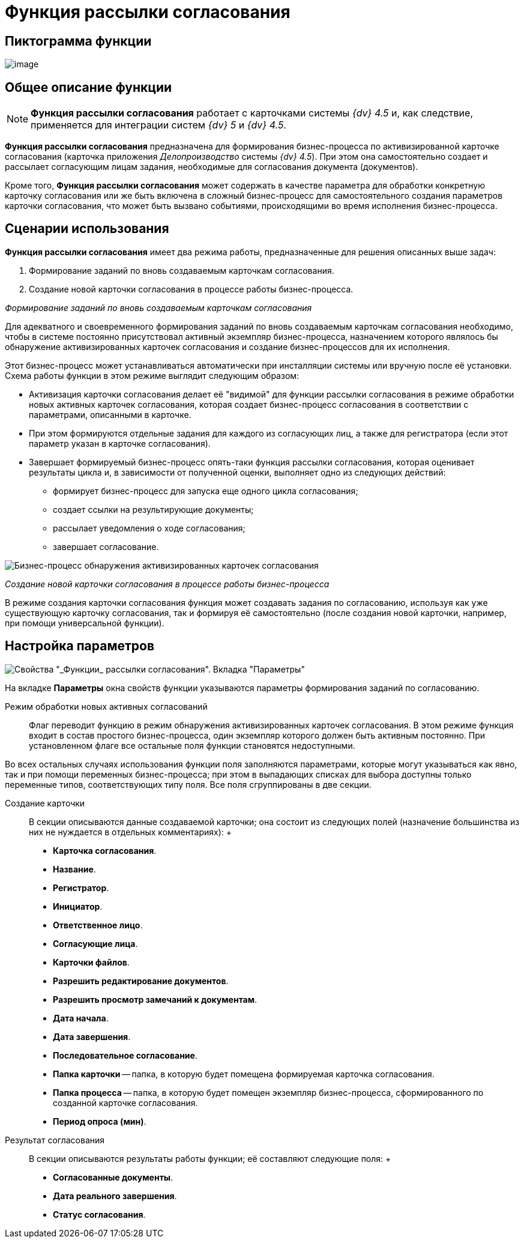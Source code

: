 = Функция рассылки согласования

== Пиктограмма функции

image:buttons/Function_Approval.png[image]

== Общее описание функции

[NOTE]
====
*Функция рассылки согласования* работает с карточками системы _{dv} 4.5_ и, как следствие, применяется для интеграции систем _{dv} 5_ и _{dv} 4.5_.
====

*Функция рассылки согласования* предназначена для формирования бизнес-процесса по активизированной карточке согласования (карточка приложения _Делопроизводство_ системы _{dv} 4.5_). При этом она самостоятельно создает и рассылает согласующим лицам задания, необходимые для согласования документа (документов).

Кроме того, *Функция рассылки согласования* может содержать в качестве параметра для обработки конкретную карточку согласования или же быть включена в сложный бизнес-процесс для самостоятельного создания параметров карточки согласования, что может быть вызвано событиями, происходящими во время исполнения бизнес-процесса.

== Сценарии использования

*Функция рассылки согласования* имеет два режима работы, предназначенные для решения описанных выше задач:

. Формирование заданий по вновь создаваемым карточкам согласования.
. Создание новой карточки согласования в процессе работы бизнес-процесса.

_Формирование заданий по вновь создаваемым карточкам согласования_

Для адекватного и своевременного формирования заданий по вновь создаваемым карточкам согласования необходимо, чтобы в системе постоянно присутствовал активный экземпляр бизнес-процесса, назначением которого являлось бы обнаружение активизированных карточек согласования и создание бизнес-процессов для их исполнения.

Этот бизнес-процесс может устанавливаться автоматически при инсталляции системы или вручную после её установки. Схема работы функции в этом режиме выглядит следующим образом:

* Активизация карточки согласования делает её "видимой" для функции рассылки согласования в режиме обработки новых активных карточек согласования, которая создает бизнес-процесс согласования в соответствии с параметрами, описанными в карточке.
* При этом формируются отдельные задания для каждого из согласующих лиц, а также для регистратора (если этот параметр указан в карточке согласования).
* Завершает формируемый бизнес-процесс опять-таки функция рассылки согласования, которая оценивает результаты цикла и, в зависимости от полученной оценки, выполняет одно из следующих действий:
** формирует бизнес-процесс для запуска еще одного цикла согласования;
** создает ссылки на результирующие документы;
** рассылает уведомления о ходе согласования;
** завершает согласование.

image::Example_of_Functions_Approval.png[Бизнес-процесс обнаружения активизированных карточек согласования]

_Создание новой карточки согласования в процессе работы бизнес-процесса_

В режиме создания карточки согласования функция может создавать задания по согласованию, используя как уже существующую карточку согласования, так и формируя её самостоятельно (после создания новой карточки, например, при помощи универсальной функции).

== Настройка параметров

image::Parameters_Approval.png[Свойства "_Функции_ рассылки согласования". Вкладка "Параметры"]

На вкладке *Параметры* окна свойств функции указываются параметры формирования заданий по согласованию.

Режим обработки новых активных согласований::
  Флаг переводит функцию в режим обнаружения активизированных карточек согласования. В этом режиме функция входит в состав простого бизнес-процесса, один экземпляр которого должен быть активным постоянно. При установленном флаге все остальные поля функции становятся недоступными.

Во всех остальных случаях использования функции поля заполняются параметрами, которые могут указываться как явно, так и при помощи переменных бизнес-процесса; при этом в выпадающих списках для выбора доступны только переменные типов, соответствующих типу поля. Все поля сгруппированы в две секции.

Создание карточки::
  В секции описываются данные создаваемой карточки; она состоит из следующих полей (назначение большинства из них не нуждается в отдельных комментариях):
  +
  * *Карточка согласования*.
  * *Название*.
  * *Регистратор*.
  * *Инициатор*.
  * *Ответственное лицо*.
  * *Согласующие лица*.
  * *Карточки файлов*.
  * *Разрешить редактирование документов*.
  * *Разрешить просмотр замечаний к документам*.
  * *Дата начала*.
  * *Дата завершения*.
  * *Последовательное согласование*.
  * *Папка карточки* -- папка, в которую будет помещена формируемая карточка согласования.
  * *Папка процесса* -- папка, в которую будет помещен экземпляр бизнес-процесса, сформированного по созданной карточке согласования.
  * *Период опроса (мин)*.
Результат согласования::
  В секции описываются результаты работы функции; её составляют следующие поля:
  +
  * *Согласованные документы*.
  * *Дата реального завершения*.
  * *Статус согласования*.
